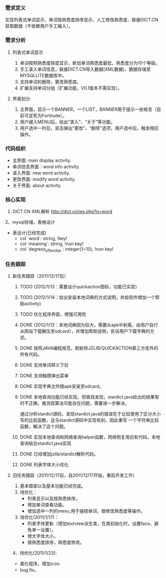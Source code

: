 *** 需求定义
实现列表式单词显示、单词按熟悉度排序显示、人工修改熟悉度、联接DICT.CN获取数据（不依赖用户手工输入）。
*** 需求分析
**** 列表式单词显示
1. 单词按照熟悉度排度显示，新加单词熟悉度最低，熟悉度分为10个等级。
2. 手工录入单词信息，联接DICT.CN导入数据(XML数据)，数据存储至MYSQLLITE数据库中。
3. 支持单词的删除，更改熟悉度。
4. 扩展支持单词分组（扩展功能，V0.1版本不需实现）。
**** 界面划分
1. 主界面，显示一个BANNER，一个LIST，BANNER用于提示一些格言（目前可定死为Fortitude）。
2. 用户键入MENU后，给出“录入”、“关于”等功能。
3. 用户选中一列后，双击弹出“更改”、“删除”选项，用户选中后，触发相应操作。
*** 代码组织
+ 主界面: main display activity.
+ 单词信息界面：word info activity.
+ 录入界面: new word activity.
+ 更改界面: modify word activity.
+ 关于界面: about activity.
*** 核心实现
1. DICT.CN XML解析
   http://dict.cn/ws.php?q=word
2、mysql存储，表格设计
   + 表设计(已经完成)
     - col `word`: string, !key!
     - col `meaning`: string, !non key!
     - col `degress_of_familiar`: integer(1~10), !non key!
*** 任务跟踪
**** 新任务跟踪（2011/12/17后）
***** TODO (2012/1/13：需要设计quickaction图标，功能已实现）
	  CLOSED: [2012-01-15 日 11:47]

***** TODO (2012/1/14：给出安装本地词典的方式说明，并给软件增加一个帮助activity)
***** TODO 优化程序界面，增强可用性
***** DONE (2012/1/13：本地词典因为较大，需要从apk中剥离，由用户自行从网站下载解压至sdcard），并增加帮助说明，告诉用户下载字典的方式。
	  CLOSED: [2012-01-14 六 15:40]

***** DONE 按照JAVA编程规范，刷新除JZLIB/QUICKACTION第三方库外的所有代码。
	  CLOSED: [2012-01-14 六 15:40]
***** DONE 支持单词释义下拉
	  CLOSED: [2012-01-13 五 23:37]

***** DONE 支持触摸弹出菜单
	  CLOSED: [2012-01-13 五 23:37]

***** DONE 实现字典文件随apk安装至sdcard。
	  CLOSED: [2011-12-27 二 22:24]
***** DONE 本地查询功能已经实现，但查找发现，stardict.java给出的结果有时不正确，推测其算法可能存在问题，需要进一步解决。
	  CLOSED: [2011-12-25 日 18:15]
通过分析stardict源码，发现stardict.java的错误在于比较使用了区分大小写的比较函数，这与stardict源码中实现有别，因此重写
一个字符串比较函数，解决了这个问题。
***** DONE 实现本地查询和网络查询helper函数，网络侧复用旧有代码，本地查询结合stardict.java实现
	  CLOSED: [2011-12-23 五 21:42]
***** DONE 已经增加jzlib/stardict解析代码。
	  CLOSED: [2011-12-22 四 22:34]
***** DONE 列表字体大小优化
	  CLOSED: [2011-12-19 一 22:13]

**** 旧任务跟踪（2011/12/17前，自2011/12/17开始，重启开发工作）
1. 基本框架以及基本功能已经完成。
2. 待优化：
   + 列表显示以及按熟悉排序。
   + 增加单词查看功能。
   + 增加选中一列的menu,用于操控单词，做修改熟悉度等操作。
3. 待优化(2011/1/17)：
   + 列表字体更新（增加textview派生类，在类初始化时，设置face，避免单一设置）。
   + 增大字体大小。
   + 按熟悉度排序，熟悉度修改。 
4、待优化(2011/1/23):
   + 美化程序，增加icon.
   + bug fix。 

